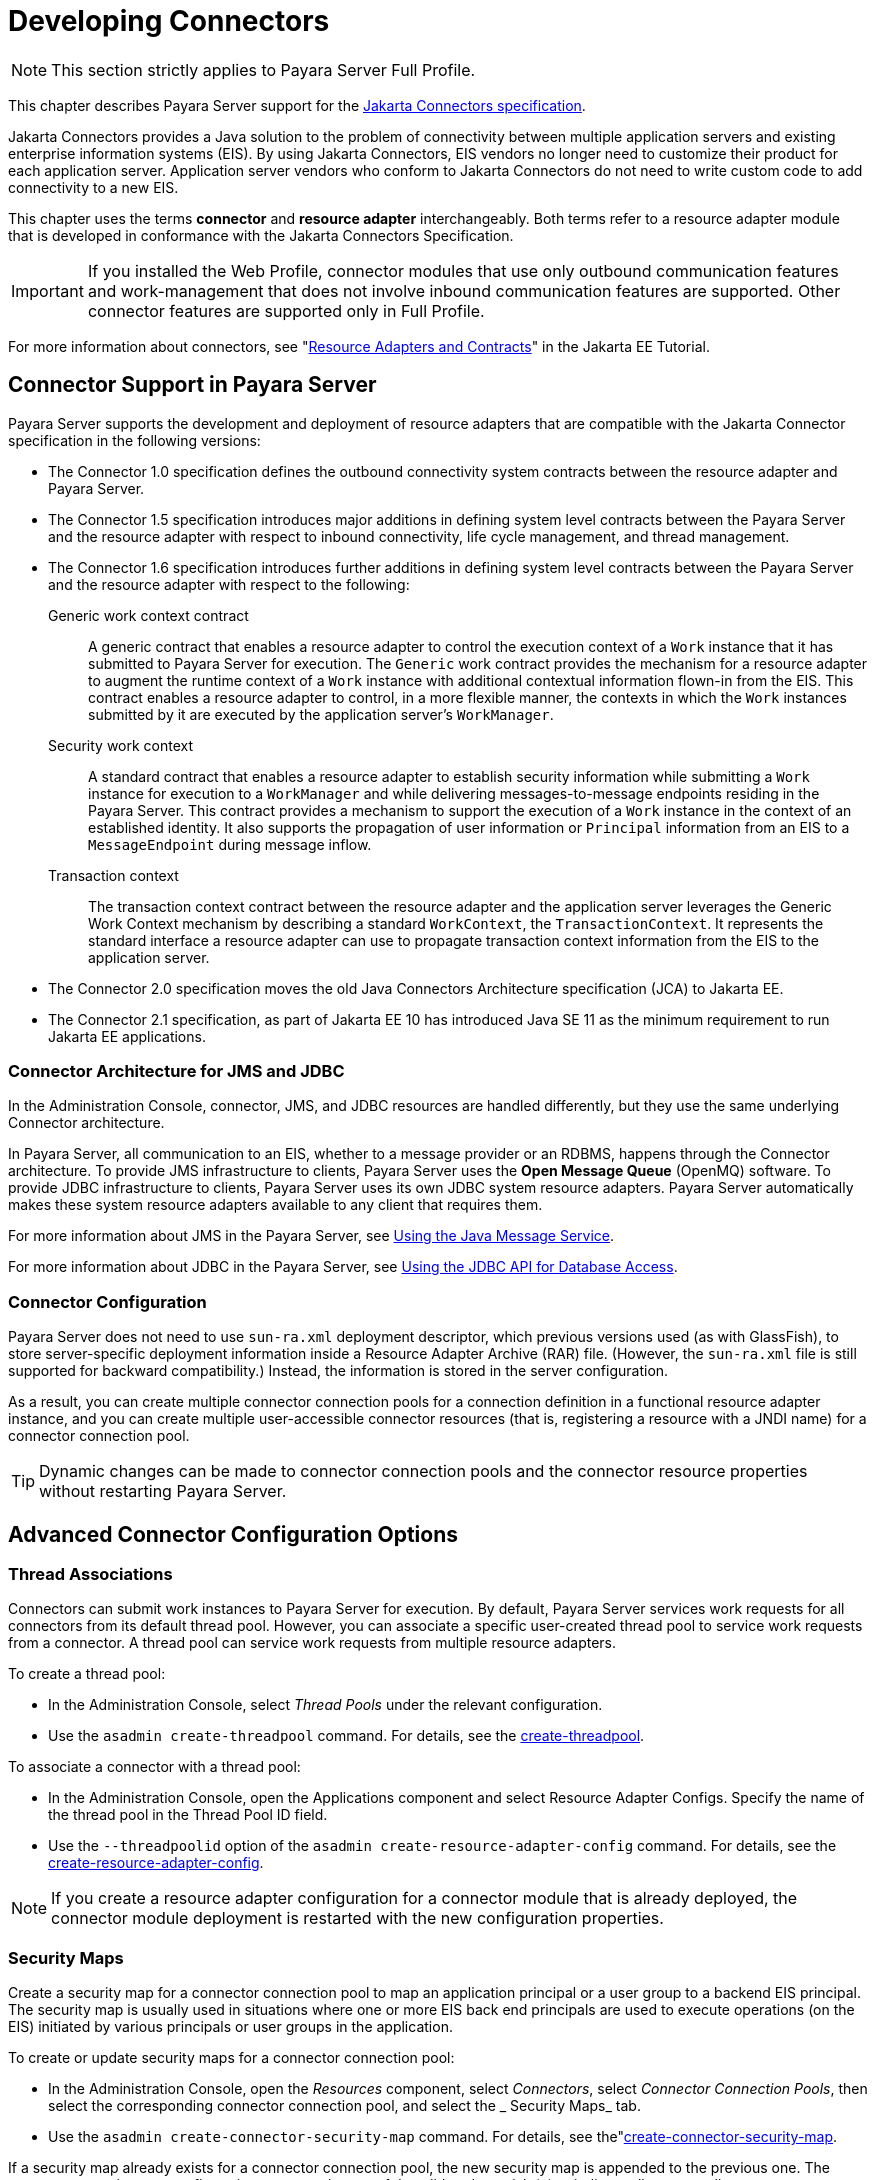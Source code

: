 [[developing-connectors]]
= Developing Connectors
:ordinal: 13

NOTE: This section strictly applies to Payara Server Full Profile.

This chapter describes Payara Server support for the https://jakarta.ee/specifications/connectors/[Jakarta Connectors specification].

Jakarta Connectors provides a Java solution to the problem of connectivity between multiple application servers and existing enterprise information systems (EIS). By using Jakarta Connectors, EIS vendors no longer need to customize their product for each application server. Application server vendors who conform to Jakarta Connectors do not need to write custom code to add connectivity to a new EIS.

This chapter uses the terms *connector* and *resource adapter* interchangeably. Both terms refer to a resource adapter module that is developed in conformance with the Jakarta Connectors Specification.

IMPORTANT: If you installed the Web Profile, connector modules that use only outbound communication features and work-management that does not involve inbound communication features are supported. Other connector features are supported only in Full Profile.

For more information about connectors, see "https://eclipse-ee4j.github.io/jakartaee-tutorial/#resource-adapters-and-contracts[Resource Adapters and Contracts]" in the Jakarta EE Tutorial.

[[connector-support-in-payara-server]]
== Connector Support in Payara Server

Payara Server supports the development and deployment of resource adapters that are compatible with the Jakarta Connector specification in the following versions:

* The Connector 1.0 specification defines the outbound connectivity system contracts between the resource adapter and Payara Server.
* The Connector 1.5 specification introduces major additions in defining system level contracts between the Payara Server and the resource adapter with respect to inbound connectivity, life cycle management, and thread management.
* The Connector 1.6 specification introduces further additions in defining system level contracts between the Payara Server and the resource adapter with respect to the following:
Generic work context contract:: A generic contract that enables a resource adapter to control the execution context of a `Work` instance that it has submitted to Payara Server for execution. The `Generic` work contract provides the mechanism for a resource adapter to augment the runtime context of a `Work` instance with additional contextual information flown-in from the EIS. This contract enables a resource adapter to control, in a more flexible manner, the contexts in which the `Work` instances submitted by it are executed by the application server's `WorkManager`.
Security work context:: A standard contract that enables a resource adapter to establish security information while submitting a `Work` instance for execution to a `WorkManager` and while delivering messages-to-message endpoints residing in the Payara Server. This contract provides a mechanism to support the execution of a `Work` instance in the context of an established identity. It also supports the propagation of user information or `Principal` information from an EIS to a `MessageEndpoint` during message inflow.
Transaction context:: The transaction context contract between the resource adapter and the application server leverages the Generic Work Context mechanism by describing a standard `WorkContext`, the `TransactionContext`. It represents the standard interface a resource adapter can use to propagate transaction context information from the EIS to the application server.
* The Connector 2.0 specification moves the old Java Connectors Architecture specification (JCA) to Jakarta EE.
* The Connector 2.1 specification, as part of Jakarta EE 10 has introduced Java SE 11 as the minimum requirement to run Jakarta EE applications.

[[connector-architecture-for-jms-and-jdbc]]
=== Connector Architecture for JMS and JDBC

In the Administration Console, connector, JMS, and JDBC resources are handled differently, but they use the same underlying Connector architecture.

In Payara Server, all communication to an EIS, whether to a message provider or an RDBMS, happens through the Connector architecture.
To provide JMS infrastructure to clients, Payara Server uses the *Open Message Queue* (OpenMQ) software. To provide JDBC infrastructure to clients, Payara Server uses its own JDBC system resource adapters. Payara Server automatically makes these system resource adapters available to any client that requires them.

For more information about JMS in the Payara Server, see xref:Technical Documentation/Application Development/Using Jakarta Messaging.adoc#using-jakarta-messaging[Using the Java Message Service].

For more information about JDBC in the Payara Server, see xref:Technical Documentation/Application Development/Using the JDBC API for Database Access.adoc#using-the-jdbc-api-for-database-access[Using the JDBC API for Database Access].

[[connector-configuration]]
=== Connector Configuration

Payara Server does not need to use `sun-ra.xml` deployment descriptor, which previous versions used (as with GlassFish), to store server-specific deployment information inside a Resource Adapter Archive (RAR) file. (However, the `sun-ra.xml` file is still supported for backward compatibility.) Instead, the information is stored in the server configuration.

As a result, you can create multiple connector connection pools for a connection definition in a functional resource adapter instance, and you can create multiple user-accessible connector resources (that is, registering a resource with a JNDI name) for a connector connection pool.

TIP: Dynamic changes can be made to connector connection pools and the connector resource properties without restarting Payara Server.

[[advanced-connector-configuration-options]]
== Advanced Connector Configuration Options

[[thread-associations]]
=== Thread Associations

Connectors can submit work instances to Payara Server for execution. By default, Payara Server services work requests for all connectors from its default thread pool.
However, you can associate a specific user-created thread pool to service work requests from a connector. A thread pool can service work requests from multiple resource adapters.

To create a thread pool:

* In the Administration Console, select _Thread Pools_ under the relevant configuration.
* Use the `asadmin create-threadpool` command. For details, see the xref:Technical Documentation/Payara Server Documentation/Command Reference/create-threadpool.adoc[create-threadpool].

To associate a connector with a thread pool:

* In the Administration Console, open the Applications component and select Resource Adapter Configs. Specify the name of the thread pool in the Thread Pool ID field.
* Use the `--threadpoolid` option of the `asadmin create-resource-adapter-config` command. For details, see the xref:Technical Documentation/Payara Server Documentation/Command Reference/create-resource-adapter-config.adoc[create-resource-adapter-config].

NOTE: If you create a resource adapter configuration for a connector module that is already deployed, the connector module deployment is restarted with the new configuration properties.

[[security-maps]]
=== Security Maps

Create a security map for a connector connection pool to map an application principal or a user group to a backend EIS principal. The security map is usually used in situations where one or more EIS back end principals are used to execute operations (on the EIS) initiated by various principals or user groups in the application.

To create or update security maps for a connector connection pool:

* In the Administration Console, open the _Resources_ component, select _Connectors_, select _Connector Connection Pools_, then select the corresponding connector connection pool, and select the _ Security Maps_ tab.
* Use the `asadmin create-connector-security-map` command. For details, see the"xref:Technical Documentation/Payara Server Documentation/Command Reference/create-connector-security-map.adoc[create-connector-security-map].

If a security map already exists for a connector connection pool, the new security map is appended to the previous one. The connector security map configuration supports the use of the wildcard asterisk (`*`) to indicate all users or all user groups.

When an application principal initiates a request to an EIS, Payara Server first checks for an exact match to a mapped back end EIS principal using the security map defined for the connector connection pool. If there is no exact match, Payara Server uses the wild card character specification, if any, to determine the mapped back end EIS principal.

[[work-security-maps]]
=== Work Security Maps

A work security map for a resource adapter maps an EIS principal or group to an application principal or group. A work security map is useful in situations where one or more application principals execute operations initiated by principals or user groups in the EIS. A resource adapter can have multiple work security maps. A work security map can map either principals or groups, but not both.

To create a work security map, use the `asadmin create-connector-work-security-map` command. For details, see the xref:Technical Documentation/Payara Server Documentation/Command Reference/create-connector-work-security-map.adoc[create-connector-work-security-map].

The work security map configuration supports the wildcard asterisk (`*`) character to indicate all users or all user groups. When an EIS principal sends a request to Payara Server, it will first check for an exact match to a mapped application principal using the work security map defined for the resource adapter.

If there is no exact match, Payara Server uses the wild card character specification, if any, to determine the application principal.

[[overriding-configuration-properties]]
=== Overriding Configuration Properties

You can override the properties (`config-property` elements) specified in the `ra.xml` file of a resource adapter:

* In the Administration Console, open the _Resources_ component and select _Resource Adapter Configs_. Create a new resource adapter configuration or select an existing one to edit. Then enter property names and values in the _Additional Properties_ table.
* Use the `asadmin create-resource-adapter-config` command to create a configuration for a resource adapter. Use this command's `--property` option to specify a name-value pair for a resource adapter property. For details, see the xref:Technical Documentation/Payara Server Documentation/Command Reference/create-resource-adapter-config.adoc[create-resource-adapter-config].

You can specify configuration properties either before or after resource adapter deployment. If you specify properties after deploying the resource adapter, the existing resource adapter is restarted with the new properties.

You can also use token replacement for overriding resource adapter configuration properties in individual server instances when the resource adapter is deployed to a cluster. For example, for a property called `inboundPort`, you can assign the value `$\{inboundPort\}`. You can then assign a different value to this system property for each server instance. Changes to system properties take effect upon server restart.

[[testing-a-connector-connection-pool]]
=== Testing a Connector Connection Pool

You can test a connector connection pool for usability in one of these ways:

* In the Administration Console, open the _Resources_ component, open the _Connectors_ component, select _Connection Pools_, and select the connection pool you want to test. Then select the _Ping_ button in the top right corner of the page.

* Use the `asadmin ping-connection-pool` command. For details, see the xref:Technical Documentation/Payara Server Documentation/Command Reference/ping-connection-pool.adoc[ping-connection-pool].

Both these commands fail and display an error message unless they successfully connect to the connection pool.

You can also specify that a connection pool is automatically tested when created or reconfigured by setting the _Ping_ attribute to `true` (the default is `false`) in one of the following ways:

* Enter a _Ping_ value in the _Connector Connection Pools_ page in the Administration Console.
* Specify the `--ping` option in the `asadmin create-connector-connection-pool` command. For more information, see the xref:Technical Documentation/Payara Server Documentation/Command Reference/create-connector-connection-pool.adoc[create-connector-connection-pool].

[[flushing-a-connector-connection-pool]]
=== Flushing a Connector Connection Pool

Flushing a connector connection pool recreates all the connections in the pool and brings the pool to the steady pool size without the need for reconfiguring the pool. Connection pool reconfiguration can result in application redeployment, which is a time-consuming operation. Flushing destroys existing connections, and any existing transactions are lost and must be retired.

You can flush a connector connection pool in one of these ways:

* In the Administration Console, open the _Resources_ component, open the _Connectors_ component, select _Connection Pools_, and select the connection pool you want to flush. Then select the _Flush_ button in the top right corner of the page.
* Use the `asadmin flush-connection-pool` command. For details, see the xref:Technical Documentation/Payara Server Documentation/Command Reference/flush-connection-pool.adoc[flush-connection-pool].

[[handling-invalid-connections]]
=== Handling Invalid Connections

If a resource adapter generates a `ConnectionErrorOccured` event, Payara Server considers the connection invalid and removes the connection
from the connection pool. Typically, a resource adapter generates a `ConnectionErrorOccured` event when it finds a `ManagedConnection` object unusable. Reasons can be network failure with the EIS, EIS failure, fatal problems with the resource adapter, and so on.

If the `fail-all-connections` setting in the connection pool configuration is set to `true`, and a single connection fails, all connections are closed and recreated. If this setting is `false`, individual connections are recreated only when they are used. The default is `false`.

The `is-connection-validation-required` setting specifies whether connections have to be validated before being given to the application. If a resource's validation fails, it is destroyed, and a new resource is created and returned. The default value is `false`.

The `prefer-validate-over-recreate` property specifies that validating idle connections is preferable to closing them. This property has no effect on non-idle connections.
If set to `true`, idle connections are validated during pool resizing, and only those found to be invalid are destroyed and recreated. If `false`, all idle connections are destroyed and recreated during pool resizing. The default value is `false`.

You can set the `fail-all-connections`, `is-connection-validation-required`, and `prefer-validate-over-recreate` configuration settings during creation of a connector connection pool. Or, you can use the `asadmin set` command to dynamically reconfigure a setting. For example:

[source, shell]
----
asadmin set server.resources.connector-connection-pool.CCP1.fail-all-connections="true"
asadmin set server.resources.connector-connection-pool.CCP1.is-connection-validation-required="true"
asadmin set server.resources.connector-connection-pool.CCP1.property.prefer-validate-over-recreate="true"
----

The interface ValidatingManagedConnectionFactory exposes the method `getInvalidConnections` to allow retrieval of the invalid connections.
Payara Server checks if the resource adapter implements this interface, and if it does, invalid connections are removed when the connection pool is resized.

[[setting-the-shutdown-timeout]]
=== Setting the Shutdown Timeout

According to the Jakarta Connectors specification, while an application server shuts down, all resource adapters SHOULD be stopped. A resource adapter might hang during shutdown, since shutdown is typically a resource intensive operation. To avoid such a situation, you can set a timeout that aborts resource adapter shutdown if exceeded.

The default timeout is `30 seconds` per resource adapter module. To configure this timeout:

* In the Administration Console, select _Connector Service_ under the relevant configuration and edit the _Shutdown Timeout_ field.

* Use the following `asadmin set` command:
+
[source,shell]
----
asadmin set server.connector-service.shutdown-timeout-in-seconds="num-secs"
----

WARNING: Payara Server deactivates all message-driven bean deployments before stopping a resource adapter.

[[specifying-the-class-loading-policy]]
=== Specifying the Class Loading Policy

Use the `class-loading-policy` setting to determine which resource adapters are accessible to applications. Allowed values are:

`derived`:: Applications access resource adapters based on references in their deployment descriptors. These references can be `resource-ref`,
`resource-env-ref`, `resource-adapter-mid`, or equivalent annotations.
`global`:: All stand-alone resource adapters are available to all applications.

To configure this setting, use the `asadmin set` command. For example:

[source,shell]
----
asadmin set server.connector-service.class-loading-policy="global"
----

[[using-last-agent-optimization-of-transactions]]
=== Using Last Agent Optimization of Transactions

Transactions that involve multiple resources or multiple participant processes are distributed or global transactions. A global transaction can involve one non-XA resource if last agent optimization is enabled. Otherwise, ALL resources must be XA-aware.

For more information about transactions in Payara Server, see xref:Technical Documentation/Application Development/Using the Transaction Service.adoc#using-the-transaction-service[Using the Transaction Service].

The Jakarta Connectors specification requires that if a resource adapter supports `XATransaction`, the `ManagedConnection` created from that resource adapter must support BOTH distributed and local transactions. Therefore, even if a resource adapter supports `XATransaction`, you can configure its connector connection pools as non-XA or without transaction support for better performance.

NOTE: A non-XA resource adapter becomes the last agent in the transactions in which it participates.

The value of the connection pool configuration property `transaction-support` defaults to the value of the `transaction-support` property in the `ra.xml` file.

The connection pool configuration property can override the `ra.xml` file property if the transaction level in the connection pool configuration property is lower. If the value in the connection pool configuration property is higher, it is ignored.

[[disabling-pooling-for-a-connection]]
=== Disabling Pooling for a Connection

To disable connection pooling, set the _Pooling_ attribute to `false`. The default is `true`. You can enable or disable connection pooling in one of the following ways:

* Enter a _Pooling_ value in the _Connector Connection Pools_ page in the Administration Console.
* Specify the `--pooling` option in the `asadmin create-connector-connection-pool` command. For more information, see the xref:Technical Documentation/Payara Server Documentation/Command Reference/create-connector-connection-pool.adoc[create-connector-connection-pool].

[[using-application-scoped-connectors]]
=== Using Application-Scoped Connectors

You can define an application-scoped connector or other resource for an enterprise application, web module, EJB module, connector module, or application client module by supplying a `payara-resources.xml` or `glassfish-resources.xml` deployment descriptor file. For details, see "xref:Technical Documentation/Payara Server Documentation/Application Deployment/Deploying Applications.adoc#application-scoped-resources[Application-Scoped Resources]" in the Payara Server Application Deployment section.

[[inbound-communication-support]]
== Inbound Communication Support

The Jakarta Connectors specification defines the transaction and message inflow system contracts for achieving inbound connectivity from an EIS.
The message inflow contract also serves as a standard message provider's pluggability contract, thereby allowing various message providers to seamlessly plug in their products with any application server that supports the message inflow contract.

In the inbound communication model, the EIS initiates all communication to an application. An application can be composed of enterprise beans (session, entity, or message-driven beans), which reside in an EJB container.

Incoming messages are received through a message endpoint, which is a message-driven bean. This message-driven bean asynchronously consumes messages from a message provider. An application can also synchronously send and receive messages directly using messaging style APIs.

A resource adapter supporting inbound communication provides an instance of an `ActivationSpec` JavaBean class for each supported message listener type. Each class contains  a set of configurable properties that specify endpoint activation configuration information during message-driven bean deployment. The required `config-property` element in the `ra.xml` file provides a list of configuration property names required for each activation specification.

WARNING: An endpoint activation fails if the required property values
are not specified. Values for the properties that are overridden in the message-driven bean's deployment descriptor are applied to the `ActivationSpec` JavaBean when the message-driven bean is deployed.

Administered objects can also be specified for a resource adapter, and these JavaBeans are specific to a messaging style or message provider. For example, some messaging styles may need applications to use special administered objects (such as `Queue` and `Topic` objects in JMS). Applications use these objects to send and synchronously receive messages using connection objects using messaging style APIs. For more information about administered objects, see xref:Technical Documentation/Application Development/Using Jakarta Messaging.adoc#using-jakarta-messaging[Using the Java Message Service].

[[outbound-communication-support]]
== Outbound Communication Support

The Jakarta Connectors specification defines the system contracts for achieving outbound connectivity from an EIS. A resource adapter supporting outbound communication provides an instance of a `ManagedConnectionFactory` JavaBean class. A `ManagedConnectionFactory` JavaBean represents outbound connectivity information to an EIS instance from an application.

Version 1.6 of the specification introduced a mechanism through which the transaction level of a `ManagedConnectionFactory` can be detected at runtime.
During the configuration of a `ManagedConnectionFactory` in the Connector Connection Pools page in the Administration Console, the Administration Console can instantiate the `ManagedConnectionFactory` and show the level of transaction support.

The three levels are `no-tx`, `local-tx`, `xa-tx`. If a `ManagedConnectionFactory` returns `local-tx` as the level it can support, it is assumed that `xa-tx` is not supported, and the Administration Console shows only `no-tx` and `local-tx` as the available  support levels.

[[configuring-a-message-driven-bean-to-use-a-resource-adapter]]
== Configuring a Message Driven Bean to Use a Resource Adapter

The Connectors specification's message inflow contract provides a generic mechanism to plug in a wide-range of message providers, including JMS, into a Java-EE-compatible application server. Message providers use a resource adapter and dispatch messages to message endpoints, which are implemented as message-driven beans.

The message-driven bean developer provides activation configuration information in the message-driven bean's `ejb-jar.xml` file. Configuration information includes messaging-style-specific configuration details, and possibly message-provider-specific details as well. The message-driven bean deployer uses this configuration information  to set up the activation specification JavaBean. The activation configuration properties specified in `ejb-jar.xml` override configuration properties in the activation specification definition in the `ra.xml` file.

According to the Jakarta Enterprise Beans specification, the messaging-style-specific descriptor elements contained within the activation configuration element are not specified because
they are specific to a messaging provider. In the following sample message-driven bean `ejb-jar.xml`, a message-driven bean has the following activation configuration property names: `destinationType`, `SubscriptionDurability`, and `MessageSelector`.

[source, xml]
----
<!--  A sample MDB that listens to a JMS Topic -->
<!-- message-driven bean deployment descriptor -->
 <activation-config>
   <activation-config-property>
     <activation-config-property-name>
       destinationType
     </activation-config-property-name>
     <activation-config-property-value>
       jakarta.jms.Topic
     </activation-config-property-value>
  </activation-config-property>
  <activation-config-property>
     <activation-config-property-name>
       SubscriptionDurability
     </activation-config-property-name>
     <activation-config-property-value>
       Durable
     </activation-config-property-value>
  </activation-config-property>
  <activation-config-property>
     <activation-config-property-name>
       MessageSelector
     </activation-config-property-name>
     <activation-config-property-value>
       JMSType = 'car' AND color = 'blue'
     </activation-config-property-value>
  </activation-config-property>
 ...
 </activation-config>
----

When the message-driven bean is deployed, the value for the `resource-adapter-mid` element in the `glassfish-ejb-jar.xml` file is set to the resource adapter module name that delivers messages to the message endpoint (to the message-driven bean). In the following example, the `jmsra` JMS resource adapter, which is the bundled resource adapter for the Message Queue message provider, is specified as the resource adapter module identifier for the `SampleMDB` bean.

[source, xml]
----
<glassfish-ejb-jar>
<enterprise-beans>
    <unique-id>1</unique-id>
    <ejb>
       <ejb-name>SampleMDB</ejb-name>
       <jndi-name>SampleQueue</jndi-name>
    <!-- JNDI name of the destination from which messages would be
         delivered from MDB needs to listen to -->
    ...
    <mdb-resource-adapter>
       <resource-adapter-mid>jmsra</resource-adapter-mid>
       <!-- Resource Adapter Module Id that would deliver messages to
            this message endpoint -->
       </mdb-resource-adapter>
    ...
 </ejb>
 ...
</enterprise-beans>
...
</glassfish-ejb-jar>
----

When the message-driven bean is deployed, Payara Server uses the `resourceadapter-mid` setting to associate the resource adapter with a message endpoint through the message inflow contract. This message inflow contract with the server gives the resource adapter a handle to the `MessageEndpointFactory` and the `ActivationSpec` JavaBean, and the adapter uses this handle to deliver messages to the message endpoint instances (which are created by the `MessageEndpointFactory`).

NOTE: When a message-driven bean first created for use on Payara Server is deployed, the connector runtime transparently transforms the previous deployment style to the current connector-based deployment style. If the deployer specifies neither a `resource-adapter-mid` element nor the Message Queue resource adapter's activation configuration properties, the Connector runtime maps the message-driven bean to the `jmsra` system resource adapter and converts the JMS-specific configuration to the Message Queue resource adapter's activation configuration properties.
